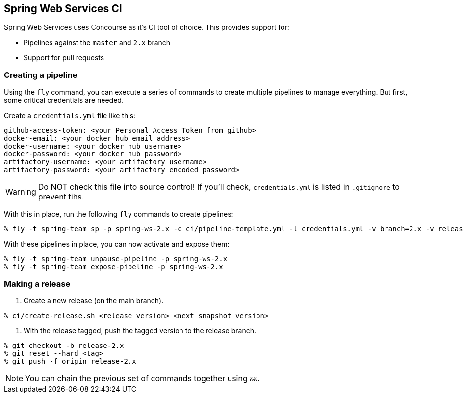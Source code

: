 == Spring Web Services CI

Spring Web Services uses Concourse as it's CI tool of choice. This provides support for:

* Pipelines against the `master` and `2.x` branch
* Support for pull requests

=== Creating a pipeline

Using the `fly` command, you can execute a series of commands to create multiple pipelines to manage everything. But
first, some critical credentials are needed.

Create a `credentials.yml` file like this:

[source,yml]
----
github-access-token: <your Personal Access Token from github>
docker-email: <your docker hub email address>
docker-username: <your docker hub username>
docker-password: <your docker hub password>
artifactory-username: <your artifactory username>
artifactory-password: <your artifactory encoded password>
----

WARNING: Do NOT check this file into source control! If you'll check, `credentials.yml` is listed in `.gitignore` to prevent tihs.

With this in place, run the following `fly` commands to create pipelines:

----
% fly -t spring-team sp -p spring-ws-2.x -c ci/pipeline-template.yml -l credentials.yml -v branch=2.x -v release-branch=release-2.x
----

With these pipelines in place, you can now activate and expose them:

----
% fly -t spring-team unpause-pipeline -p spring-ws-2.x
% fly -t spring-team expose-pipeline -p spring-ws-2.x
----

=== Making a release

1. Create a new release (on the main branch).
----
% ci/create-release.sh <release version> <next snapshot version>
----

2. With the release tagged, push the tagged version to the release branch.
----
% git checkout -b release-2.x
% git reset --hard <tag>
% git push -f origin release-2.x
----

NOTE: You can chain the previous set of commands together using `&&`.